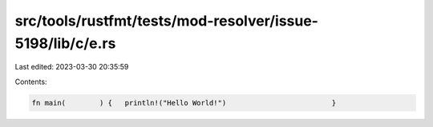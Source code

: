 src/tools/rustfmt/tests/mod-resolver/issue-5198/lib/c/e.rs
==========================================================

Last edited: 2023-03-30 20:35:59

Contents:

.. code-block:: rs

    fn main(        ) {   println!("Hello World!")                         }


